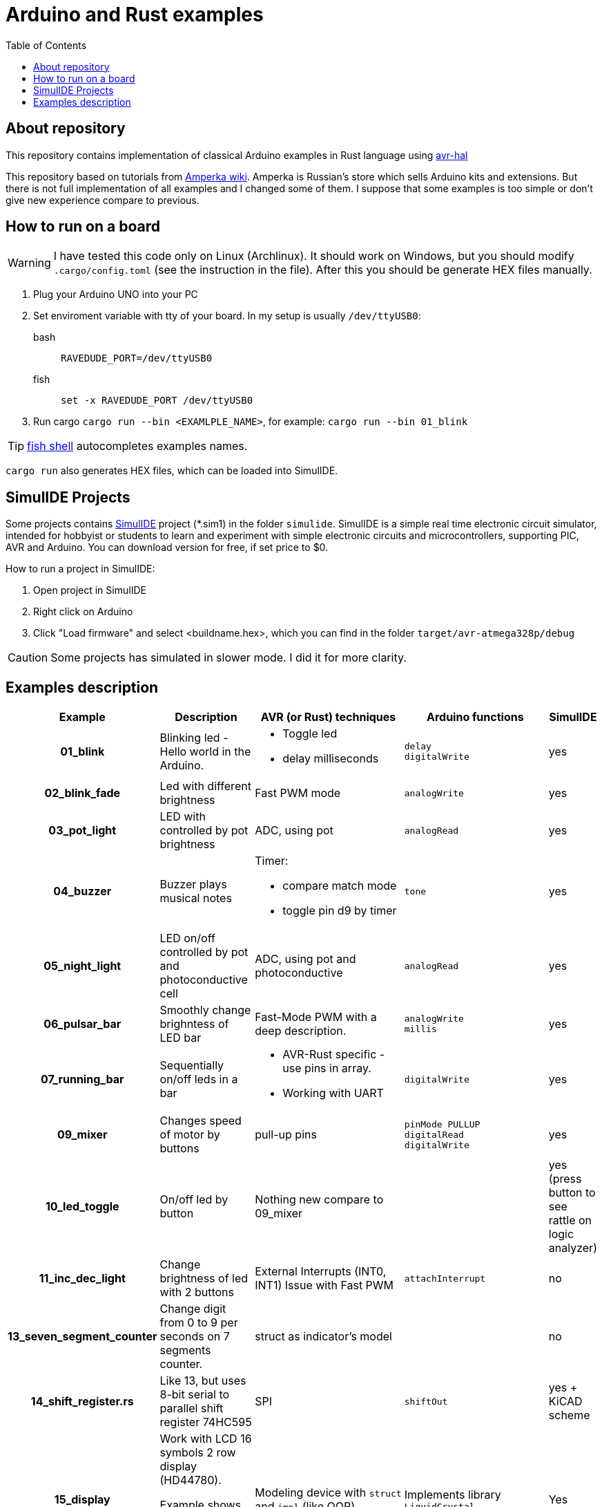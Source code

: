 = Arduino and Rust examples
:toc:

## About repository
This repository contains implementation of classical Arduino examples in Rust language using https://github.com/Rahix/avr-hal[avr-hal]

This repository based on tutorials from http://wiki.amperka.ru/%D0%BA%D0%BE%D0%BD%D1%81%D0%BF%D0%B5%D0%BA%D1%82-arduino#%D1%8D%D0%BA%D1%81%D0%BF%D0%B5%D1%80%D0%B8%D0%BC%D0%B5%D0%BD%D1%82%D1%8B[Amperka wiki]. Amperka is Russian's store which sells Arduino kits and extensions. But there is not full implementation of all examples and I changed some of them. I suppose that some examples is too simple or don't give new experience compare to previous.

## How to run on a board

WARNING: I have tested this code only on Linux (Archlinux). It should work on Windows, but you should modify `.cargo/config.toml` (see the instruction in the file). After this you should be generate HEX files manually.

. Plug your Arduino UNO into your PC
. Set enviroment variable with tty of your board. In my setup is usually `/dev/ttyUSB0`:
bash:: ``RAVEDUDE_PORT=/dev/ttyUSB0``
fish:: `set -x RAVEDUDE_PORT /dev/ttyUSB0`
. Run cargo `cargo run --bin <EXAMLPLE_NAME>`,
  for example: `cargo run --bin 01_blink`

TIP: https://fishshell.com/[fish shell] autocompletes examples names.

`cargo run` also generates HEX files, which can be loaded into SimulIDE.

## SimulIDE Projects

Some projects contains https://www.simulide.com/p/home.html[SimulIDE] project (*.sim1) in the folder `simulide`. SimulIDE is a simple real time electronic circuit simulator, intended for hobbyist or students to learn and experiment with simple electronic circuits and microcontrollers, supporting PIC, AVR and Arduino. You can download version for free, if set price to $0.

How to run a project in SimulIDE:

. Open project in SimulIDE
. Right click on Arduino 
. Click "Load firmware" and select <buildname.hex>, which you can find in the folder ``target/avr-atmega328p/debug``

CAUTION: Some projects has simulated in slower mode. I did it for more clarity.

## Examples description

[cols="4h,4,8a,8a,0"]
|===
| Example  | Description | AVR (or Rust) techniques | Arduino functions | SimulIDE

| 01_blink 
| Blinking led - Hello world in the Arduino.  
| * Toggle led 
  * delay milliseconds 
|  `delay` +
   `digitalWrite`
| yes

| 02_blink_fade 
| Led with different brightness 
| Fast PWM mode 
| `analogWrite`
| yes

| 03_pot_light 
| LED with controlled by pot brightness
| ADC, using pot
| `analogRead`
| yes

| 04_buzzer
| Buzzer plays musical notes
| Timer: 

  * compare match mode
  * toggle pin d9 by timer
| `tone`
| yes

| 05_night_light
| LED on/off controlled by pot and photoconductive cell
| ADC, using pot and photoconductive
| `analogRead`
| yes

| 06_pulsar_bar
| Smoothly change brighntess of LED bar
| Fast-Mode PWM with a deep description.
| `analogWrite` +
  `millis`
| yes

| 07_running_bar
| Sequentially on/off leds in a bar
| * AVR-Rust specific - use pins in array. 
  * Working with UART
| `digitalWrite`
| yes

| 09_mixer
| Changes speed of motor by buttons
| pull-up pins
| `pinMode PULLUP` +
  `digitalRead` +
  `digitalWrite`
| yes

| 10_led_toggle
| On/off led by button
| Nothing new compare to 09_mixer
| 
| yes (press button to see rattle on logic analyzer)

| 11_inc_dec_light
| Change brightness of led with 2 buttons
| External Interrupts (INT0, INT1) 
  Issue with Fast PWM  
| `attachInterrupt`
| no

| 13_seven_segment_counter
| Change digit from 0 to 9 per seconds on 7 segments counter.
| struct as indicator's model
|
| no

| 14_shift_register.rs
| Like 13, but uses 8-bit serial to parallel shift register 74HC595
| SPI
| `shiftOut`
| yes + KiCAD scheme

| 15_display
| Work with LCD 16 symbols 2 row display (HD44780). 

 Example shows an implementation of
  all commands from datasheet.
| Modeling device with `struct` and `impl` (like OOP)
| Implements library `LiquidCrystal`
| Yes

|===